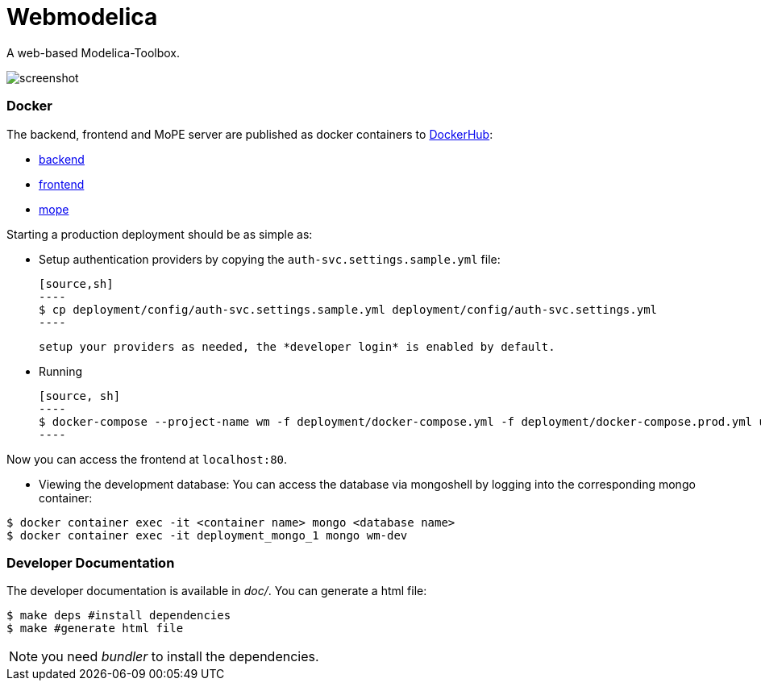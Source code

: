 = Webmodelica

A web-based Modelica-Toolbox.

image::doc/screenshot.png[]

=== Docker
The backend, frontend and MoPE server are published as docker containers to https://hub.docker.com/u/thmmote[DockerHub]:

- https://hub.docker.com/r/thmmote/webmodelica[backend]
- https://hub.docker.com/r/thmmote/webmodelica-ui[frontend]
- https://hub.docker.com/r/thmmote/mope-server[mope]

Starting a production deployment should be as simple as:

- Setup authentication providers by copying the `auth-svc.settings.sample.yml` file:
  
  [source,sh]
  ----
  $ cp deployment/config/auth-svc.settings.sample.yml deployment/config/auth-svc.settings.yml
  ----
  
  setup your providers as needed, the *developer login* is enabled by default.

- Running
  
  [source, sh]
  ----
  $ docker-compose --project-name wm -f deployment/docker-compose.yml -f deployment/docker-compose.prod.yml up
  ----

Now you can access the frontend at `localhost:80`.

- Viewing the development database: You can access the database via mongoshell by logging into the corresponding mongo container:

[source,sh]
----
$ docker container exec -it <container name> mongo <database name>
$ docker container exec -it deployment_mongo_1 mongo wm-dev
----


=== Developer Documentation

The developer documentation is available in _doc/_.
You can generate a html file:

[source, sh]
----
$ make deps #install dependencies
$ make #generate html file
----

NOTE: you need _bundler_ to install the dependencies.

